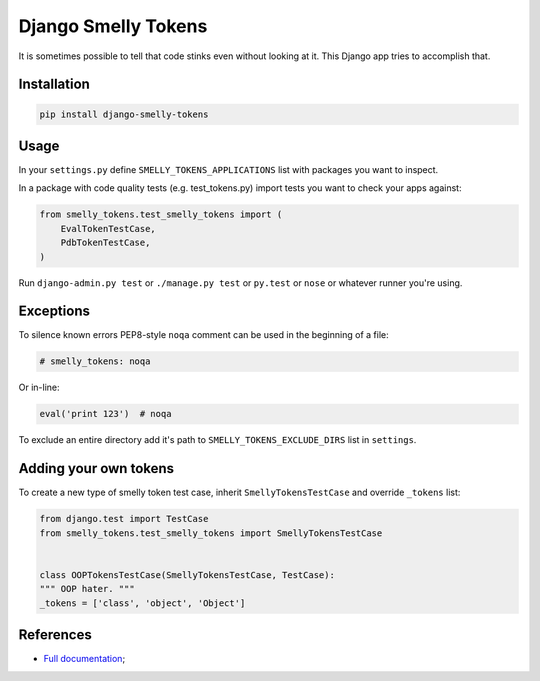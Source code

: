 ####################
Django Smelly Tokens
####################

It is sometimes possible to tell that code stinks even without looking at it.
This Django app tries to accomplish that.


Installation
============

.. code-block:: bash

    pip install django-smelly-tokens


Usage
=====


In your ``settings.py`` define ``SMELLY_TOKENS_APPLICATIONS`` list with
packages you want to inspect.


In a package with code quality tests (e.g. test_tokens.py) import tests you
want to check your apps against:

.. code-block:: python

   from smelly_tokens.test_smelly_tokens import (
       EvalTokenTestCase,
       PdbTokenTestCase,
   )


Run ``django-admin.py test`` or ``./manage.py test`` or ``py.test`` or ``nose``
or whatever runner you're using.


Exceptions
==========

To silence known errors PEP8-style ``noqa`` comment can be used in the
beginning of a file:


.. code-block:: python

   # smelly_tokens: noqa


Or in-line:


.. code-block:: python

   eval('print 123')  # noqa


To exclude an entire directory add it's path to ``SMELLY_TOKENS_EXCLUDE_DIRS``
list in ``settings``.


Adding your own tokens
======================

To create a new type of smelly token test case, inherit
``SmellyTokensTestCase`` and override ``_tokens`` list:

.. code-block:: python

   from django.test import TestCase
   from smelly_tokens.test_smelly_tokens import SmellyTokensTestCase


   class OOPTokensTestCase(SmellyTokensTestCase, TestCase):
   """ OOP hater. """
   _tokens = ['class', 'object', 'Object']


References
==========

* `Full documentation <https://pythonhosted.org/django-smelly-tokens/>`__;
